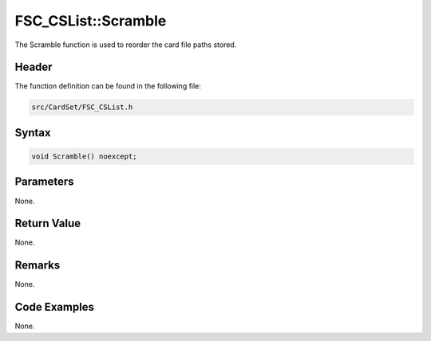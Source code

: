 FSC_CSList::Scramble
====================
The Scramble function is used to reorder the card file paths stored.

Header
------
The function definition can be found in the following file:

.. code-block:: c

    src/CardSet/FSC_CSList.h


Syntax
------
.. code-block:: c

    void Scramble() noexcept;


Parameters
----------
None.

Return Value
------------
None.

Remarks
-------
None.

Code Examples
-------------
None.